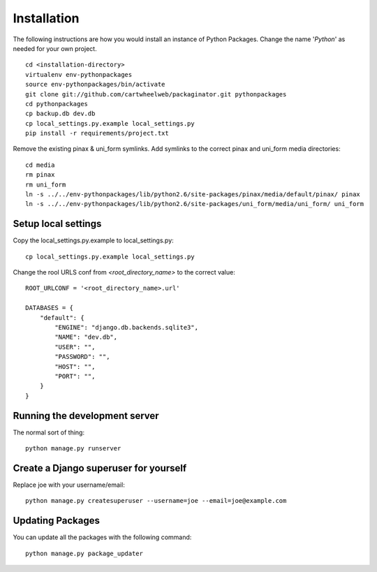 ============
Installation
============

The following instructions are how you would install an instance of Python Packages. Change the name '*Python*' as needed for your own project.

.. parsed-literal::

    cd <installation-directory>
    virtualenv env-pythonpackages
    source env-pythonpackages/bin/activate
    git clone git://github.com/cartwheelweb/packaginator.git pythonpackages
    cd pythonpackages
    cp backup.db dev.db
    cp local_settings.py.example local_settings.py
    pip install -r requirements/project.txt

Remove the existing pinax & uni_form symlinks.  Add symlinks to the correct pinax and uni_form media directories::

    cd media
    rm pinax
    rm uni_form
    ln -s ../../env-pythonpackages/lib/python2.6/site-packages/pinax/media/default/pinax/ pinax
    ln -s ../../env-pythonpackages/lib/python2.6/site-packages/uni_form/media/uni_form/ uni_form

Setup local settings
========================

Copy the local_settings.py.example to local_settings.py::

    cp local_settings.py.example local_settings.py

Change the rool URLS conf from `<root_directory_name>` to the correct value::

    ROOT_URLCONF = '<root_directory_name>.url'
    
    DATABASES = {
        "default": {
            "ENGINE": "django.db.backends.sqlite3", 
            "NAME": "dev.db",  
            "USER": "", 
            "PASSWORD": "", 
            "HOST": "", 
            "PORT": "", 
        }
    }    

Running the development server
==============================

The normal sort of thing::

    python manage.py runserver

Create a Django superuser for yourself
======================================

Replace joe with your username/email::

    python manage.py createsuperuser --username=joe --email=joe@example.com

Updating Packages
=================

You can update all the packages with the following command::

    python manage.py package_updater

